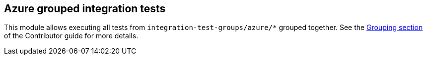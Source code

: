 == Azure grouped integration tests

This module allows executing all tests from `integration-test-groups/azure/*` grouped together.
See the https://camel.apache.org/camel-quarkus/latest/contributor-guide/extension-testing.html#_grouping[Grouping section] of the Contributor guide for more details.
